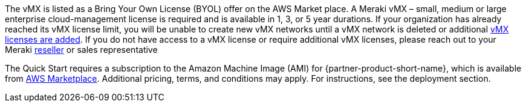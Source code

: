 // Include details about any licenses and how to sign up. Provide links as appropriate. If no licenses are required, clarify that. The following paragraphs provide examples of details you can provide. Remove italics, and rephrase as appropriate.

The vMX is listed as a Bring Your Own License (BYOL) offer on the AWS Market place. A Meraki vMX – small, medium or large enterprise cloud-management license is required and is available in 1, 3, or 5 year durations.
If your organization has already reached its vMX license limit, you will be unable to create new vMX networks until a vMX network is deleted or additional https://documentation.meraki.com/General_Administration/Organizations_and_Networks/Organization_Menu/License_Info_Page_-_Co-Termination_License_Model#Add_Another_License[vMX licenses are added^]. 
If you do not have access to a vMX license or require additional vMX licenses, please reach out to your Meraki https://locatr.cloudapps.cisco.com/WWChannels/LOCATR/openBasicSearch.do[reseller^] or sales representative

The Quick Start requires a subscription to the Amazon Machine Image (AMI) for {partner-product-short-name}, which is available from https://aws.amazon.com/marketplace/pp/B08LZWG4TT[AWS Marketplace^]. 
Additional pricing, terms, and conditions may apply. For instructions, see the deployment section.